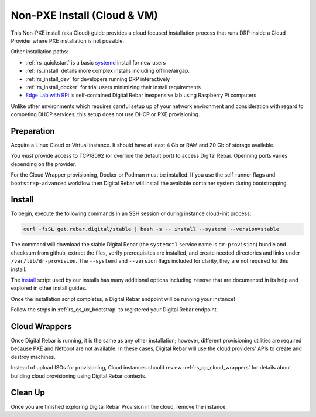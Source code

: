 .. Copyright (c) 2017 RackN Inc.
.. Licensed under the Apache License, Version 2.0 (the "License");
.. Digital Rebar Provision documentation under Digital Rebar master license
.. index::
  pair: Digital Rebar Provision; Install Cloud

.. _rs_install_cloud:

Non-PXE Install (Cloud & VM)
~~~~~~~~~~~~~~~~~~~~~~~~~~~~

This Non-PXE install (aka Cloud) guide provides a cloud focused installation process that runs DRP inside a Cloud Provider where PXE installation is not possible.

Other installation paths:

* :ref:`rs_quickstart` is a basic `systemd <https://en.wikipedia.org/wiki/Systemd>`_ install for new users
* :ref:`rs_install` details more complex installs including offline/airgap.
* :ref:`rs_install_dev` for developers running DRP interactively
* :ref:`rs_install_docker` for trial users minimizing their install requirements
* `Edge Lab with RPi <http://edgelab.digital>`_ is self-contained Digital Rebar inexpensive lab using Raspberry Pi computers.

Unlike other environments which requires careful setup up of your network environment and consideration with regard to competing DHCP services, this setup does not use DHCP or PXE provisioning.

.. _rs_cloud_preparation:

Preparation
-----------

Acquire a Linux Cloud or Virtual instance.  It should have at least 4 Gb or RAM and 20 Gb of storage available.

You *must* provide access to TCP/8092 (or override the default port) to access Digital Rebar.  Openning ports varies depending on the provider.

For the Cloud Wrapper provisioning, Docker or Podman must be installed.  If you use the self-runner flags and ``bootstrap-advanced`` workflow then Digital Rebar will install the available container system during bootstrapping.

.. _rs_cloud_install:

Install
-------

To begin, execute the following commands in an SSH session or during instance cloud-init process:

.. code-block:: bash

    curl -fsSL get.rebar.digital/stable | bash -s -- install --systemd --version=stable

The command will download the stable Digital Rebar (the ``systemctl`` service name is ``dr-provision``) bundle and checksum from github, extract the files, verify prerequisites are installed, and create needed directories and links under ``/var/lib/dr-provision``.  The ``--systemd`` and ``--version`` flags included for clarity, they are not required for this install.

The `install <http://get.rebar.digital/stable/>`_ script used by our installs has many additional options including ``remove`` that are documented in its help and explored in other install guides.

Once the installation script completes, a Digital Rebar endpoint will be running your instance!

Follow the steps in :ref:`rs_qs_ux_bootstrap` to registered your Digital Rebar endpoint.

.. _rs_cloud_provisioning:

Cloud Wrappers
--------------

Once Digital Rebar is running, it is the same as any other installation; however, different provisioning utilities are required because PXE and Netboot are not available.  In these cases, Digital Rebar will use the cloud providers' APIs to create and destroy machines.

Instead of upload ISOs for provisioning, Cloud instances should review :ref:`rs_cp_cloud_wrappers` for details about building cloud provisioning using Digital Rebar contexts.

.. _rs_cloud_cleanup:

Clean Up
--------

Once you are finished exploring Digital Rebar Provision in the cloud, remove the instance.